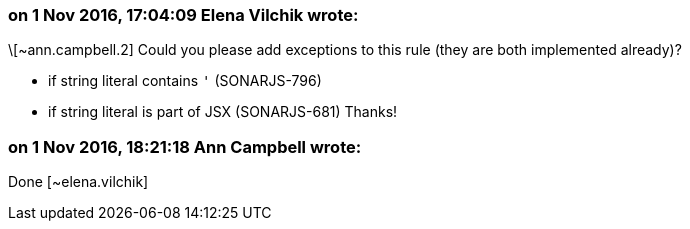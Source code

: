 === on 1 Nov 2016, 17:04:09 Elena Vilchik wrote:
\[~ann.campbell.2] Could you please add exceptions to this rule (they are both implemented already)?

* if string literal contains ``++'++`` (SONARJS-796)
* if string literal is part of JSX (SONARJS-681)
Thanks!

=== on 1 Nov 2016, 18:21:18 Ann Campbell wrote:
Done [~elena.vilchik]

